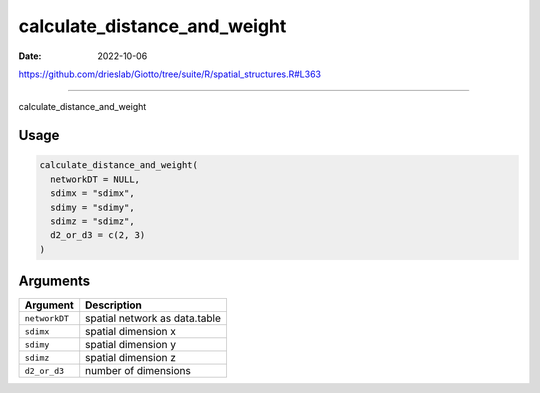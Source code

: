 =============================
calculate_distance_and_weight
=============================

:Date: 2022-10-06

https://github.com/drieslab/Giotto/tree/suite/R/spatial_structures.R#L363

===========

calculate_distance_and_weight

Usage
=====

.. code:: r

   calculate_distance_and_weight(
     networkDT = NULL,
     sdimx = "sdimx",
     sdimy = "sdimy",
     sdimz = "sdimz",
     d2_or_d3 = c(2, 3)
   )

Arguments
=========

============= =============================
Argument      Description
============= =============================
``networkDT`` spatial network as data.table
``sdimx``     spatial dimension x
``sdimy``     spatial dimension y
``sdimz``     spatial dimension z
``d2_or_d3``  number of dimensions
============= =============================

